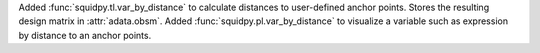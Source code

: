 Added :func:`squidpy.tl.var_by_distance` to calculate distances to user-defined anchor points.
Stores the resulting design matrix in :attr:`adata.obsm`.
Added :func:`squidpy.pl.var_by_distance` to visualize a variable such as expression by distance to an anchor points.

